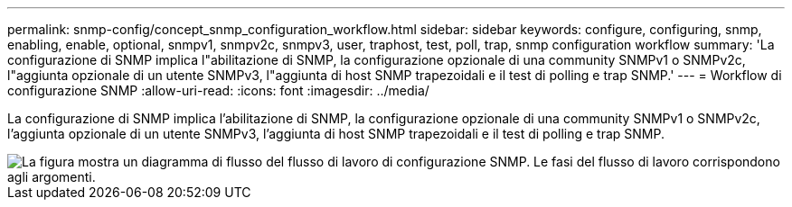 ---
permalink: snmp-config/concept_snmp_configuration_workflow.html 
sidebar: sidebar 
keywords: configure, configuring, snmp, enabling, enable, optional, snmpv1, snmpv2c, snmpv3, user, traphost, test, poll, trap, snmp configuration workflow 
summary: 'La configurazione di SNMP implica l"abilitazione di SNMP, la configurazione opzionale di una community SNMPv1 o SNMPv2c, l"aggiunta opzionale di un utente SNMPv3, l"aggiunta di host SNMP trapezoidali e il test di polling e trap SNMP.' 
---
= Workflow di configurazione SNMP
:allow-uri-read: 
:icons: font
:imagesdir: ../media/


[role="lead"]
La configurazione di SNMP implica l'abilitazione di SNMP, la configurazione opzionale di una community SNMPv1 o SNMPv2c, l'aggiunta opzionale di un utente SNMPv3, l'aggiunta di host SNMP trapezoidali e il test di polling e trap SNMP.

image::../media/snmp_config_workflow.gif[La figura mostra un diagramma di flusso del flusso di lavoro di configurazione SNMP. Le fasi del flusso di lavoro corrispondono agli argomenti.]
